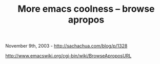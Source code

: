 #+TITLE: More emacs coolness -- browse apropos

November 9th, 2003 -
[[http://sachachua.com/blog/p/1328][http://sachachua.com/blog/p/1328]]

[[http://www.emacswiki.org/cgi-bin/wiki/BrowseAproposURL][http://www.emacswiki.org/cgi-bin/wiki/BrowseAproposURL]]
